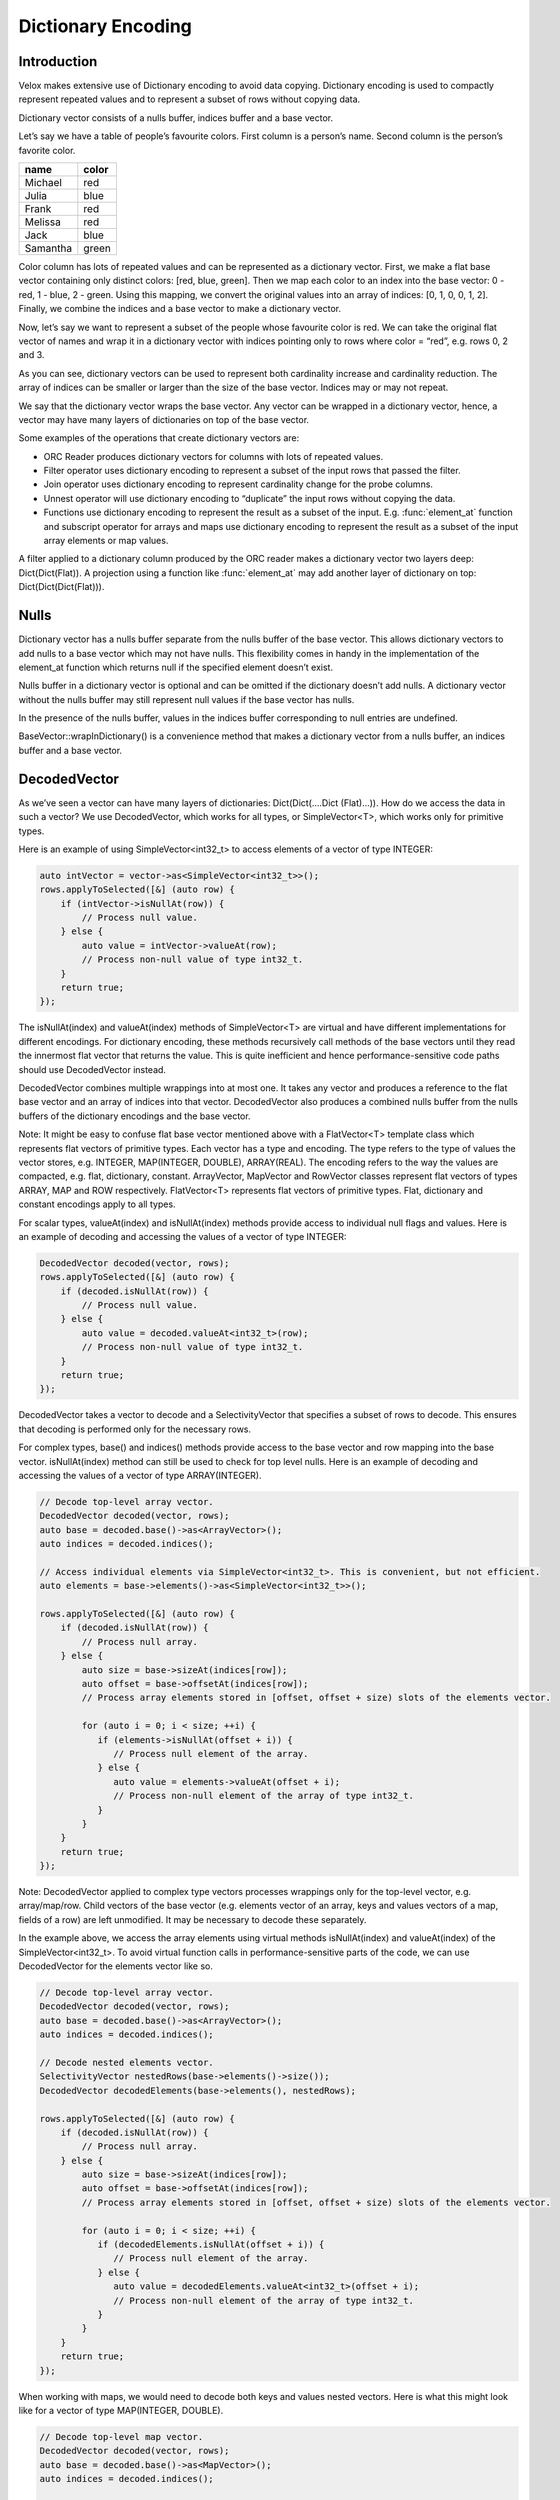 ===================
Dictionary Encoding
===================

Introduction
------------

Velox makes extensive use of Dictionary encoding to avoid data copying.
Dictionary encoding is used to compactly represent repeated values and to
represent a subset of rows without copying data.

Dictionary vector consists of a nulls buffer, indices buffer and a base vector.

Let’s say we have a table of people’s favourite colors. First column is a
person’s name. Second column is the person’s favorite color.

========    ======
name        color
========    ======
Michael     red
Julia       blue
Frank       red
Melissa     red
Jack        blue
Samantha    green
========    ======

Color column has lots of repeated values and can be represented as a dictionary
vector. First, we make a flat base vector containing only distinct colors:
[red, blue, green]. Then we map each color to an index into the base vector:
0 - red, 1 - blue, 2 - green. Using this mapping, we convert the original values
into an array of indices: [0, 1, 0, 0, 1, 2]. Finally, we combine the indices and
a base vector to make a dictionary vector.

.. image:: images/dictionary-repeated.png
  :width: 300

Now, let’s say we want to represent a subset of the people whose favourite color
is red. We can take the original flat vector of names and wrap it in a dictionary
vector with indices pointing only to rows where color = “red”, e.g. rows 0, 2 and 3.

.. image:: images/dictionary-subset.png
  :width: 300

As you can see, dictionary vectors can be used to represent both cardinality increase
and cardinality reduction. The array of indices can be smaller or larger than the size
of the base vector. Indices may or may not repeat.

We say that the dictionary vector wraps the base vector. Any vector can be wrapped in
a dictionary vector, hence, a vector may have many layers of dictionaries on top of
the base vector.

Some examples of the operations that create dictionary vectors are:

* ORC Reader produces dictionary vectors for columns with lots of repeated values.
* Filter operator uses dictionary encoding to represent a subset of the input rows that passed the filter.
* Join operator uses dictionary encoding to represent cardinality change for the probe columns.
* Unnest operator will use dictionary encoding to “duplicate” the input rows without copying the data.
* Functions use dictionary encoding to represent the result as a subset of the input. E.g. :func:`element_at` function and subscript operator for arrays and maps use dictionary encoding to represent the result as a subset of the input array elements or map values.

A filter applied to a dictionary column produced by the ORC reader makes a dictionary
vector two layers deep: Dict(Dict(Flat)). A projection using a function like :func:`element_at`
may add another layer of dictionary on top: Dict(Dict(Dict(Flat))).

Nulls
-----

Dictionary vector has a nulls buffer separate from the nulls buffer of
the base vector. This allows dictionary vectors to add nulls to a base vector
which may not have nulls. This flexibility comes in handy in the
implementation of the element_at function which returns null if the specified
element doesn’t exist.

Nulls buffer in a dictionary vector is optional and can be omitted if the
dictionary doesn’t add nulls. A dictionary vector without the nulls buffer may
still represent null values if the base vector has nulls.

In the presence of the nulls buffer, values in the indices buffer
corresponding to null entries are undefined.

BaseVector::wrapInDictionary() is a convenience method that makes a dictionary
vector from a nulls buffer, an indices buffer and a base vector.

.. _decoded-vector:

DecodedVector
-------------

As we’ve seen a vector can have many layers of dictionaries: Dict(Dict(....Dict
(Flat)...)). How do we access the data in such a vector? We use DecodedVector,
which works for all types, or SimpleVector<T>, which works only for primitive
types.

Here is an example of using SimpleVector<int32_t> to access elements of a vector
of type INTEGER:

.. code-block:: c++

        auto intVector = vector->as<SimpleVector<int32_t>>();
        rows.applyToSelected([&] (auto row) {
            if (intVector->isNullAt(row)) {
                // Process null value.
            } else {
                auto value = intVector->valueAt(row);
                // Process non-null value of type int32_t.
            }
            return true;
        });

The isNullAt(index) and valueAt(index) methods of SimpleVector<T> are virtual
and have different implementations for different encodings. For dictionary
encoding, these methods recursively call methods of the base vectors until they
read the innermost flat vector that returns the value. This is quite inefficient
and hence performance-sensitive code paths should use DecodedVector instead.

DecodedVector combines multiple wrappings into at most one. It takes any vector
and produces a reference to the flat base vector and an array of indices into
that vector.  DecodedVector also produces a combined nulls buffer from the
nulls buffers of the dictionary encodings and the base vector.

Note: It might be easy to confuse flat base vector mentioned above with a
FlatVector<T> template class which represents flat vectors of primitive types.
Each vector has a type and encoding. The type refers to the type of values the
vector stores, e.g. INTEGER, MAP(INTEGER, DOUBLE), ARRAY(REAL). The encoding
refers to the way the values are compacted, e.g. flat, dictionary, constant.
ArrayVector, MapVector and RowVector classes represent flat vectors of types
ARRAY, MAP and ROW respectively. FlatVector<T> represents flat vectors of
primitive types. Flat, dictionary and constant encodings apply to all types.

For scalar types, valueAt(index) and isNullAt(index) methods provide access to
individual null flags and values. Here is an example of decoding and accessing
the values of a vector of type INTEGER:

.. code-block:: c++

        DecodedVector decoded(vector, rows);
        rows.applyToSelected([&] (auto row) {
            if (decoded.isNullAt(row)) {
                // Process null value.
            } else {
                auto value = decoded.valueAt<int32_t>(row);
                // Process non-null value of type int32_t.
            }
            return true;
        });

DecodedVector takes a vector to decode and a SelectivityVector that
specifies a subset of rows to decode. This ensures that decoding is performed
only for the necessary rows.

For complex types, base() and indices() methods provide access to the base
vector and row mapping into the base vector. isNullAt(index) method can still
be used to check for top level nulls. Here is an example of decoding and
accessing the values of a vector of type ARRAY(INTEGER).

.. code-block:: c++

        // Decode top-level array vector.
        DecodedVector decoded(vector, rows);
        auto base = decoded.base()->as<ArrayVector>();
        auto indices = decoded.indices();

        // Access individual elements via SimpleVector<int32_t>. This is convenient, but not efficient.
        auto elements = base->elements()->as<SimpleVector<int32_t>>();

        rows.applyToSelected([&] (auto row) {
            if (decoded.isNullAt(row)) {
                // Process null array.
            } else {
                auto size = base->sizeAt(indices[row]);
                auto offset = base->offsetAt(indices[row]);
                // Process array elements stored in [offset, offset + size) slots of the elements vector.

                for (auto i = 0; i < size; ++i) {
                   if (elements->isNullAt(offset + i)) {
                      // Process null element of the array.
                   } else {
                      auto value = elements->valueAt(offset + i);
                      // Process non-null element of the array of type int32_t.
                   }
                }
            }
            return true;
        });

Note: DecodedVector applied to complex type vectors processes wrappings only
for the top-level vector, e.g. array/map/row. Child vectors of the base vector
(e.g. elements vector of an array, keys and values vectors of a map, fields of
a row) are left unmodified. It may be necessary to decode these separately.

In the example above, we access the array elements using virtual methods
isNullAt(index) and valueAt(index) of the SimpleVector<int32_t>. To avoid
virtual function calls in performance-sensitive parts of the code, we can use
DecodedVector for the elements vector like so.

.. code-block:: c++

        // Decode top-level array vector.
        DecodedVector decoded(vector, rows);
        auto base = decoded.base()->as<ArrayVector>();
        auto indices = decoded.indices();

        // Decode nested elements vector.
        SelectivityVector nestedRows(base->elements()->size());
        DecodedVector decodedElements(base->elements(), nestedRows);

        rows.applyToSelected([&] (auto row) {
            if (decoded.isNullAt(row)) {
                // Process null array.
            } else {
                auto size = base->sizeAt(indices[row]);
                auto offset = base->offsetAt(indices[row]);
                // Process array elements stored in [offset, offset + size) slots of the elements vector.

                for (auto i = 0; i < size; ++i) {
                   if (decodedElements.isNullAt(offset + i)) {
                      // Process null element of the array.
                   } else {
                      auto value = decodedElements.valueAt<int32_t>(offset + i);
                      // Process non-null element of the array of type int32_t.
                   }
                }
            }
            return true;
        });

When working with maps, we would need to decode both keys and values nested
vectors. Here is what this might look like for a vector of type MAP(INTEGER, DOUBLE).

.. code-block:: c++

        // Decode top-level map vector.
        DecodedVector decoded(vector, rows);
        auto base = decoded.base()->as<MapVector>();
        auto indices = decoded.indices();

        // Decode nested keys and values vectors.
        SelectivityVector nestedRows(base->mapKeys()->size());
        DecodedVector decodedKeys(*base->mapKeys(), nestedRows);
        DecodedVector decodedValues(*base->mapValues(), nestedRows);

        rows.applyToSelected([&] (auto row) {
            if (decoded.isNullAt(row)) {
                // Process null map.
            } else {
                auto size = base->sizeAt(indices[row]);
                auto offset = base->offsetAt(indices[row]);
                // Process map elements stored in [offset, offset + size) slots of the keys and values vectors.

                for (auto i = 0; i < size; ++i) {
                   std::optional<int32_t> key;
                   std::optional<double> value;
                   if (!decodedKeys.isNullAt(offset + i)) {
                      key = decodedKeys.valueAt<int32_t>(offset + i);
                   }
                   if (!decodedValues.isNullAt(offset + i)) {
                      value = decodedValues.valueAt<double>(offset + i);
                   }
                   // Process (key, value) pair.
                }
            }
            return true;
        });

DecodedVector transparently handles all kinds of wrappings, e.g.
constant, dictionary and sequence, but detailed description of these is out of
scope for this article.

Optimizations
-------------

Memory Reuse
^^^^^^^^^^^^

DecodedVector allocates memory. Reuse instances of DecodedVector to reduce
memory allocations.

Use LocalDecodedVector when implementing a VectorFunction. LocalDecodedVector
fetches an instance of DecodedVector from a pool of reusable instances stored
in EvalCtx. The instance is automatically returned to the pool when
LocalDecodedVector goes out of scope.

.. code-block:: c++

        LocalDecodedVector holder(context, vector, rows);
        auto decoded = holder.get();

When implementing an aggregate function, use a DecodedVector member variable
for each input vector. There will be a few variables for raw input vectors and
a few more for intermediate input vectors.

.. code-block:: c++

        class ApproxDistinctAggregate : public exec::Aggregate {

              // partial aggregation
              void decodeArguments(
                  const SelectivityVector& rows,
                  const std::vector<VectorPtr>& args) {
                decodedValue_.decode(*args[0], rows, true);
                if (args.size() > 1) {
                  decodedMaxStandardError_.decode(*args[1], rows, true);
                  checkSetMaxStandardError();
                }
              }

              // final aggregation
              decodedHll_.decode(*args[0], rows, true);

          DecodedVector decodedValue_;
          DecodedVector decodedMaxStandardError_;
          DecodedVector decodedHll_;
        }

Flat and Constant Encodings
^^^^^^^^^^^^^^^^^^^^^^^^^^^

Often it is useful to provide a separate code path for constant or flat
vectors with no nulls. Use DecodedVector::isConstantMapping() and
DecodedVector::isFlatMapping() to tell whether the vector is constant or flat
and DecodedVector::mayHaveNulls() to tell whether the vector has any nulls in
the rows of interest.

For example, here is an optimized calculation of a sum of integer values.

.. code-block:: c++

        int32_t sum = 0;

        if (!decoded.mayHaveNulls() && decoded.isFlatMapping()) {
            auto rawValues = decoded.values<int32_t>();

            // Compiler can autoSIMDize this loop
            rows.applyToSelected([&] (auto row) {
                sum += rawValues[row];
                return true;
            });
            return sum;
        }

        if (decoded.isConstantMapping()) {
          if (!decoded.isNullAt(0)) {
            sum += rows.countSelected() * decoded.valueAt(0);
          }
          return sum;
        }

        rows.applyToSelected([&] (auto row) {
            if (!decoded.isNullAt(row)) {
                sum += decoded.valueAt<int32_t>(row);
            }
            return true;
        });
        return sum;
